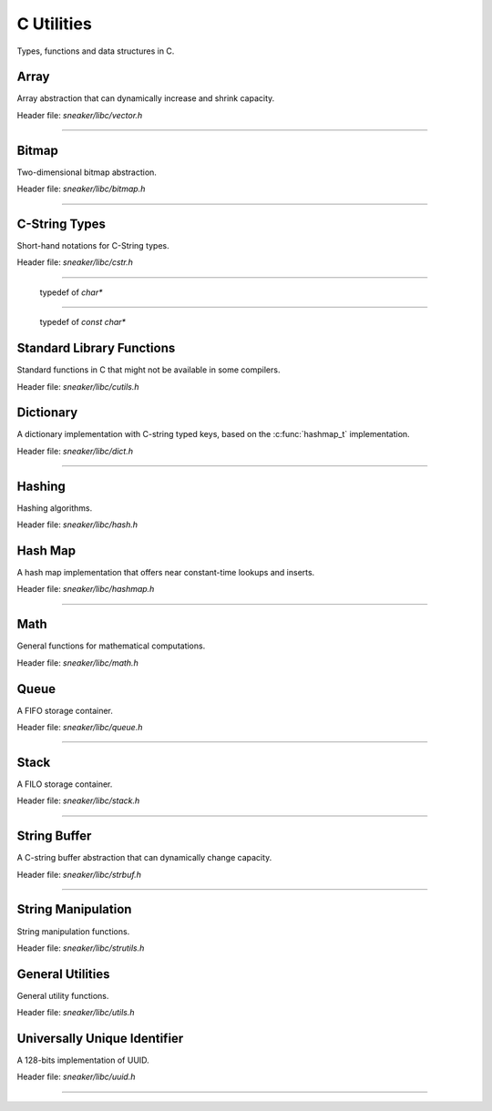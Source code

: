 ***********
C Utilities
***********


Types, functions and data structures in C.


Array
=====

Array abstraction that can dynamically increase and shrink capacity.

Header file: `sneaker/libc/vector.h`

.. c:type:: vector_t
--------------------

  .. c:function:: vector_t vector_create()
    :noindex:

    Creates an instance of `vector_t` using dynamically allocated memory.

  .. c:function:: void vector_free(vector_t*)
    :noindex:

    Frees memory from the pointer of an instance of `vector_t` specified.

  .. c:function:: int vector_append(vector_t, void*)
    :noindex:

    Appends an element to the end of a `vector_t` instance specified as the
    first argument that holds a pointer which points to the value specified in
    the second argument. Returns `1` if successful, `0` otherwise.

  .. c:function:: void* vector_get(vector_t, int)
    :noindex:

    Retrieves the element pointer from a specified `vector_t` instance as the
    first argument by the zero-based index from the second argument. If the
    index given is out of bound, then the code exits, so it's better to use
    `vector_size()` to make sure the index is within the bound of the vector.

  .. c:function:: void* vector_remove(vector_t, int)
    :noindex:

    Removes an element from the specified `vector_t` instance at the index in the
    second argument. If the index is within the bound of the vector, the element
    is removed and the pointer held in that element is returned. If the index
    is out of bound, then the code exits, so it's better to use `vector_size()`
    to make sure the index is within the bound of the vector.

  .. c:function:: void* vector_set(vector_t, int, void*)
    :noindex:

    Sets the pointer held of a particular element from the specified `vector_t`
    instance. The new pointer specified in the third argument will replace the
    existing one in the encapsulating element, and the old pointer will be
    returned. Likewise, if the index in the second argument is out of bound,
    then the code will exit.

  .. c:function:: int vector_size(vector_t)
    :noindex:

    Gets the number of elements in the instance of `vector_t` provided.

  .. c:function:: const void** vector_content(vector_t)
    :noindex:

    Retrieves a list of the element pointers contained in the instance of
    `vector_t` specified.


Bitmap
======

Two-dimensional bitmap abstraction.

Header file: `sneaker/libc/bitmap.h`

.. c:type:: bitmap_t
--------------------

  .. c:function:: bitmap_t bitmap_create(size_t, size_t)
    :noindex:

    Creates an instance of `bitmap_t` using dynamically allocated memory by
    specifying the width and height of the bitmap, which are the number of bits
    in each respective dimension.

  .. c:function:: void bitmap_free(bitmap_t *)
    :noindex:

    Frees memory from the pointer of an instance of `bitmap_t` specified.

  .. c:function:: size_t bitmap_width(bitmap_t)
    :noindex:

    Gets the width of the `bitmap_t` instance specified.

  .. c:function:: size_t bitmap_height(bitmap_t)
    :noindex:

    Gets the height of the `bitmap_t` instance specified.

  .. c::function:: int bitmap_set_bit(bitmap_t, size_t, size_t)
    :noindex:

    Sets a particular bit to `1` in the `bitmap_t` instance specified. The
    second and third arguments respectively specify the row and column of the
    bit to set, both are zero-based indices. Returns `1` if successful, `0`
    otherwise.

    If either the row or column specified are out of bound, the function returns
    `0`.

  .. c:function:: int bitmap_clear_bit(bitmap_t, size_t, size_t)
    :noindex:

    Clears a particular bit to `0` in the `bitmap_t` instance specified. The
    second and third arguments respectively specify the row and column of the
    bit to clear, both are zero-based indices. Returns `1` if successful, `0`
    otherwise.

    If either the row or column specified are out of bound, the function returns
    `0`.

  .. c:function:: int bitmap_is_set(bitmap_t, size_t, size_t)
    :noindex:

    Returns a value indicating whether a particular bit in the `bitmap_t`
    specified is set to `1`. The second and third arguments respectively specify
    the row and column of the bit, both are zero-based indices.
    Returns `1` if the bit is set, `0` otherwise.

    If either the row or column specified are out of bound, the function returns
    `0`.

  .. c:function:: void bitmap_clear(bitmap_t)
    :noindex:

    Sets every bit in the `bitmap_t` specified to `0`.


C-String Types
==============

Short-hand notations for C-String types.

Header file: `sneaker/libc/cstr.h`

.. c:type:: c_str
-----------------

  typedef of `char*`


.. c:type:: cc_str
------------------

  typedef of `const char*`


Standard Library Functions
==============================

Standard functions in C that might not be available in some compilers.

Header file: `sneaker/libc/cutils.h`

.. c:function:: char* itoa(int, char*, int)

  Integer to ASCII string conversion.

  Converts an integer value specified as the first argument to a null-terminated
  string specified as the second argument. The base of the integer can be
  optionally specified as the third argument, which defaults to `10` if not
  specified. Returns the converted ASCII string.

  If base is `10` and value is negative, the resulting string is preceded with
  a minus sign (-). With any other bases, value is always considered unsigned.


.. c:function:: char* atoi(const char*)

  ASCII string to integer conversion.

  Converts an ASCII string specified as the first argument to an integer number.

  The function first discards as many whitespace characters as necessary until
  the first non-whitespace character is found. Then, starting from this
  character, takes an optional initial plus or minus sign followed by as many
  numerical digits as possible, and interprets them as a numerical value.


Dictionary
==========

A dictionary implementation with C-string typed keys, based on the
:c:func:`hashmap_t` implementation.

Header file: `sneaker/libc/dict.h`

.. c:type:: dict_t
------------------

  .. c:function:: dict_t dict_create()
    :noindex:

    Creates an instance of `dict_t` using dynamically allocated memory.

  .. c:function:: size_t dict_size(dict_t)
    :noindex:

    Gets the number of key-value pairs in the `dict_t` instance specified.

  .. c:function:: void dict_free(dict_t*)  
    :noindex:

    Frees memory from the pointer of an instance of `dict_t` specified.

  .. c:function:: void* dict_put(dict_t, const char*, void*)
    :noindex:

    Insert a key-value pair into the `dict_t` instance specified as the first
    argument. The second argument is the key and the third argument is a
    pointer of the value to be stored. Returns the pointer in the pair inserted.
    If the key already exists, then the existing value is replaced.

  .. c:function:: void* dict_get(dict_t, const char*)
    :noindex:

    Retrieves the value associated with a key specified as the second argument
    from the `dict_t` instance specified as the first argument. Returns the
    pointer of the value associated with the key if the key exists, `NULL`
    otherwise.


Hashing
=======

Hashing algorithms.

Header file: `sneaker/libc/hash.h`

.. c:function:: unsigned long int linear_horners_rule_str_hash(const char*)

  Calculates the hash value of the specified string using a linear version of
  Horner's Rule.

.. c:function:: unsigned long int hash32shift(unsigned int)
  :noindex:

  Calculates the hash of a 32-bit unsigned integer.

.. c:function:: unsigned long int hash64shift(unsigned long)
  :noindex:

  Calculates the hash of a 64-bit unsigned integer.

.. c:function:: unsigned long int hash_str_jenkins_one_at_a_time(const char*)
  :noindex:

  Calculates the hash value of the specified string using the
  "Jenkins's one-at-a-time" algorithm.

.. c:function:: unsigned long int hash_robert_jenkin(unsigned int)
  :noindex:

  Calculates the hash value of the specified string using the
  "Robert Jenkin" algorithm.


Hash Map
========

A hash map implementation that offers near constant-time lookups and inserts.

Header file: `sneaker/libc/hashmap.h`

.. c:type:: hashmap_t
---------------------

  .. c:type:: HashFunc

    Hash function used to hash keys in `hashmap_t`, defined as
    `unsigned long int(*HashFunc)(void*)`.

  .. c:type:: KeyCmpFunc

    Key comparison function used to compare keys in the hash map, defined as
    `int(*KeyCmpFunc)(void*, void*)`.

  .. c:function:: hashmap_t hashmap_create(size_t, HashFunc, KeyCmpFunc)
    :noindex:

    Creates an instance of `hashmap_t` using dynamically allocated memory, and
    by specifying the initial capacity as the first argument, as well as the
    hashing and key comparison functions as the second and third arguments.

  .. c:function:: size_t hashmap_size(hashmap_t)
    :noindex:

    Gets the number of elements in the specified `hashmap_t` instance.

  .. c:function:: void hashmap_lock(hashmap_t)
    :noindex:

    Locks the specified `hashmap_t` instance so that updates from other threads
    are blocks until `hashmap_unlock` is called on the instance.

  .. c:function:: void hashmap_unlock(hashmap_t)
    :noindex:

    Unlocks the specified `hashmap_t` instance following a previous call of
    `hashmap_lock` so that updates from other threads are unblocked.

  .. c:function:: void hashmap_free(hashmap_t*)
    :noindex:

    Frees memory from the pointer of an instance of `hashmap_t` specified.

  .. c:function:: void* hashmap_put(hashmap_t, void*, void*)
    :noindex:

    Inserts a key-value pair into the `hashmap_t` instance as the first argument.
    If the key already exists, its associated value will be updated. Returns the
    value inserted if successful, `NULL` otherwise.

  .. c:function:: void* hashmap_get(hashmap_t, void*)
    :noindex:

    Retrieves the value associated with the key specified as the second argument
    from the `hashmap_t` instance specified as the first argument. Returns the
    value if its associated key is in the instance, `NULL` otherwise.

  .. c:function:: int hashmap_contains_key(hashmap_t, void*)
    :noindex:

    Returns a value indicating if the key specified as the second argument exists
    in the `hashmap_t` instance specified as the first argument. Returns `1` if
    the key is in the instance, `0` otherwise.

  .. c:function:: void* hashmap_remove(hashmap_t, void*)
    :noindex:

    Removes the key-value pair from the `hashmap_t` instance specified as the
    first argument using the key as the second argument. Returns the value
    associated with the key if found, `NULL` otherwise.

  .. c:function:: void* hashmap_lookup(hashmap_t, void*, void*)
    :noindex:

    Looks up a particular key-value pair from the `hashmap_t` instance as the
    first argument. The lookup function is the second argument that has the
    signature `int(*lookup)(void *key, void *value, void* arg)`, which takes
    a key, its associated value and an optional argument which is specified as
    the third argument. The lookup function returns `1` for a key-value pair
    considered as found, at which the function stops the searching and returns
    the value found. If no key-value is found, returns `NULL`.

  .. c:function:: void hashmap_iterate(hashmap_t, void*, int)
    :noindex:

    Iterates through all key-value pairs in the `hashmap_t` instance as the
    first argument. The second argument specifies a function of signature
    `int(*callback)(void *key, void *value)` that receives every key-value pair
    iterated. The third argument specifies a value that indicates whether the
    iteration should continue when the callback function returns a non-truthy
    value.

  .. c:function:: size_t hashmap_bucketcount(hashmap_t)
    :noindex:

    Returns the number of buckets in the `hashmap_t` instance specified as the
    first argument.

  .. c:function:: size_t hashmap_capacity(hashmap_t)
    :noindex:

    Returns the capacity of the `hashmap_t` instance specified as the
    first argument.

  .. c:function:: int hashmap_equal(hashmap_t, hashmap_t)
    :noindex:

    Determines equality between the two instances of `hashmap_t` specified. The
    two instances would only be considered equal if they have exactly the same
    keys and all associated values of the same keys must be identical as well.
    Returns `1` if they are considered equal, `0` otherwise.


Math
====

General functions for mathematical computations.

Header file: `sneaker/libc/math.h`

.. c:function:: unsigned int nearest_exp2_ceil(unsigned int)

  Computes the least largest exponent of base 2 that is closest to the input
  value.


.. c:function:: unsigned int nearest_exp2_floor(unsigned int)

  Computes the most largest exponent of base 2 that is closest to the input
  value.



Queue
=====

A FIFO storage container.

Header file: `sneaker/libc/queue.h`

.. c:type:: queue_t
-------------------

  .. c:function:: queue_t queue_create()
    :noindex:

    Creates an instance of `queue_t` using dynamically allocated memory.

  .. c:function:: size_t queue_size(queue_t)
    :noindex:

    Gets the number of elements in the `queue_t` instance specified.

  .. c:function:: void* queue_front(queue_t)
    :noindex:

    Gets the element pointer at the front of the `queue_t` instance specified.
    If the queue is empty, `NULL` is returned.

  .. c:function:: void* queue_back(queue_t)
    :noindex:

    Gets the element pointer at the back of the `queue_t` instance specified.
    If the queue is empty, `NULL` is returned.

  .. c:function:: int queue_push(queue_t, void*, size_t)
    :noindex:

    Pushes an element pointer to the back of the `queue_t` instance specified as
    the first argument. The second argument is a pointer that points to the
    value to be pushed onto the queue, and the third argument is the size of
    the value to be pushed, in number of bytes. Returns `-1` if the push failed,
    `1` if successful.

  .. c:function:: void* queue_pop(queue_t)
    :noindex:

    Pops the element pointer at the front of the `queue_t` instance specified
    and returns it. If the queue is empty, `NULL` is returned.

  .. c:function:: void queue_free(queue_t *)
    :noindex:

    Frees memory from the pointer of an instance of `queue_t` specified.


Stack
=====

A FILO storage container.

Header file: `sneaker/libc/stack.h`

.. c:type:: stack_t
-------------------

  .. c:function:: stack_t stack_create()
    :noindex:

    Creates an instance of `stack_t` using dynamically allocated memory.

  .. c:function:: size_t stack_size(stack_t)
    :noindex:

    Returns the number of elements in the `stack_t` instance specified.

  .. c:function:: void* stack_top(stack_t)
    :noindex:

    Gets the element pointer at the top of the `stack_t` instance provided.
    Returns `NULL` if the stack is empty.

  .. c:function:: int stack_push(stack_t, void*, size_t)
    :noindex:

    Pushes an element pointer to the top of the `stack_t` instance specified as
    the first argument. The second argument is a pointer that points to the
    value to be pushed onto the stack, and the third argument is the size of
    the value to be pushed, in number of bytes. Returns `-1` if the push failed,
    `1` if successful.

  .. c:function:: void* stack_pop(stack_t)
    :noindex:

    Pops the element pointer at the top of the `stack_t` instance specified and
    returns it. If the stack is empty, `NULL` is returned.

  .. c:function:: void stack_free(stack*)
    :noindex:

    Frees memory from the pointer of an instance of `stack_t` specified.


String Buffer
=============

A C-string buffer abstraction that can dynamically change capacity.

Header file: `sneaker/libc/strbuf.h`

.. c:type:: strbuf_t
--------------------

  .. c:function:: strbuf_t strbuf_t_create()
    :noindex:

    Creates an instance of `strbuf_t` using dynamically allocated memory.

  .. c:function:: void strbuf_free(strbuf_t*)
    :noindex:

    Frees memory from the pointer of an instance of `strbuf_t` specified.

  .. c:function:: void strbuf_empty(strbuf_t)
    :noindex:

    Empties the `strbuf_t` instance specified as the argument and reduces
    its capacity to `0`.

  .. c:function:: size_t strbuf_len(strbuf_t)
    :noindex:

    Gets the length of the string currently held in the `strbuf_t` instance
    specified as the argument.

  .. c:function:: const char* strbuf_cstr(strbuf_t)
    :noindex:

    Gets the C-string held in the `strbuf_t` instance specified as the argument.

  .. c:function:: size_t strbuf_capacity(strbuf_t)
    :noindex:

    Gets the capacity of the `strbuf_t` instance specified as the argument.

  .. c:function:: int strbuf_append(strbuf_t, const char*)
    :noindex:

    Appends a C-string into the `strbuf_t` instance specified as the first
    argument. The second argument is the C-string to be appended. Returns `1`
    if the append is successful, `0` otherwise.


String Manipulation
===================

String manipulation functions.

Header file: `sneaker/libc/strutils.h`

.. c:function:: char* strtoupper(char *)

  Converts the C-string specified as the argument to its uppercase form. Returns
  the converted string.

.. c:function:: char* strtolower(char *)

  Converts the C-string specified as the argument to its lowercase form. Returns
  the converted string.

.. c:function:: char* strtrim(char *)

  Trims off empty spaces at the front and end of the string specified. Returns
  the trimmed string.

.. c:function:: char* strcpy_hard(char*, const char*)

  Copies the source string specified as the second argument to the destination
  string specified as the first argument. If the length of the source string
  is greater than the length of the destination string, then the destination
  string is freed and re-allocated to have the same length as the source string.
  Returns the destination string.

.. c:function:: char* strncpy_safe(char*, const char*, size_t)

  Copies the source string specified as the second argument to the destination
  string specified as the first argument. The number of characters copied
  is the minimum between the length of the destination string and the size
  specified as the third argument. Returns the destination string.

.. c:function:: size_t strlcpy2(char*, const char*, size_t)

  Copies the source string specified as the second argument to the destination
  string specified as the first argument. The number of characters copied
  is at most the number specified as the third argument minus `1`. Returns the
  number of characters tried to be copied, which is the size of the source
  string.


General Utilities
=================

General utility functions.

Header file: `sneaker/libc/utils.h`

.. c:function:: void set_nth_bit(int*, char)

  Set a specific bit of a given number to 1. The first argument specifies
  a pointer to the number to be set, and the second argument is the `n`th bit
  to set from the LSB.

.. c:function:: void clear_nth_bit(int*, char)

  Clears a specific bit of a given number to 0. The first argument specifies
  a pointer to the number to be cleared, and the second argument is the `n`th
  bit to clear from the LSB.

.. c:function:: int is_bit_set(int, char)

  Checks if a specific bit of a given number is set to 1. The first argument
  specifies a pointer to the number to be checked, and the second argument is
  the `n`th bit to check from the LSB. Returns `1` if the bit is set to `1`,
  `0` otherwise.

.. c:function:: void set_nth_bit_uint32(uint32_t*, char)

  32-bit version of :c:func:`set_nth_bit`.

.. c:function:: void clear_nth_bit_uint32(uint32_t*, char)

  32-bit version of :c:func:`clear_nth_bit`.

.. c:function:: int is_bit_set_uint32(uint32_t, char)

  32-bit version of :c:func:`is_bit_set`.

.. c:function:: int rand_top(int)

  Returns an pseudo-random integer that's in the range between 1 and the number
  specified as the argument, inclusively.

.. c:function:: int rand_range(int, int)

  Returns an pseudo-random integer that's in the range between two integers
  specified as the two arguments, inclusively.

.. c:function:: double randf_top(double)

  Returns an pseudo-random double-precision floating number that's in the range
  between 1 and the number specified as the argument, inclusively.

.. c:function:: double randf_range(double, double)

  Returns an pseudo-random double-precision floating number that's in the range
  between two double-precision floating numbers specified as the two arguments,
  inclusively.

.. c:function:: char* generate_text(size_t=0, size_t=0)

  Generates a random string of an optional length specified as the first
  argument, up to the optional maximum length specified as the second argument.

  If both the length and max length are non-zero, the generated text will have a
  length between the two numbers.

  If only the length is non-zero, the generated text will have exactly the
  specified length.

  If only the max length is non-zero, the generated text will have a length
  between `1` and the max length, inclusively.

  If both the length and max length are zero, `NULL` is returned.

.. c:function:: char* generate_loremipsum()

  Generates a string of Lorem Ipsum of arbitrary length.


Universally Unique Identifier
=============================

A 128-bits implementation of UUID.

Header file: `sneaker/libc/uuid.h`

.. c:type:: uuid128_t
---------------------

  .. c:function:: uuid128_t uuid_create()
    :noindex:

    Creates an instance of `uuid128_t` using dynamically allocated memory.

  .. c:function:: int uuid_compare(const uuid128_t, const uuid128_t)
    :noindex:

    Evaluates equality between two instances of `uuid128_t`. Returns `1` if
    the first argument is considered greater than the second, `0` if they are
    equivalent, and `-1` if the first is less than the second.

  .. c:function:: __uint128_t uuid_to_hash(const uuid128_t)
    :noindex:

    Hashes the `uuid128_t` instance provided as the arugment to an 128-bit
    unsigned integer.

  .. c:function:: __uint128_t uuid_create_and_hash()
    :noindex:

    Creates an instance of `uuid128_t` and returns its equivalent hash.
